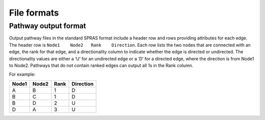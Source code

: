 File formats
============

Pathway output format
---------------------

Output pathway files in the standard SPRAS format include a header row
and rows providing attributes for each edge. The header row is
``Node1    Node2   Rank    Direction``. Each row lists the two nodes
that are connected with an edge, the rank for that edge, and a
directionality column to indicate whether the edge is directed or
undirected. The directionality values are either a ‘U’ for an undirected
edge or a ‘D’ for a directed edge, where the direction is from Node1 to
Node2. Pathways that do not contain ranked edges can output all 1s in
the Rank column.

For example:

+-------+-------+------+------------+
| Node1 | Node2 | Rank | Direction  |
+=======+=======+======+============+
| A     | B     | 1    | D          |
+-------+-------+------+------------+
| B     | C     | 1    | D          |
+-------+-------+------+------------+
| B     | D     | 2    | U          |
+-------+-------+------+------------+
| D     | A     | 3    | U          |
+-------+-------+------+------------+